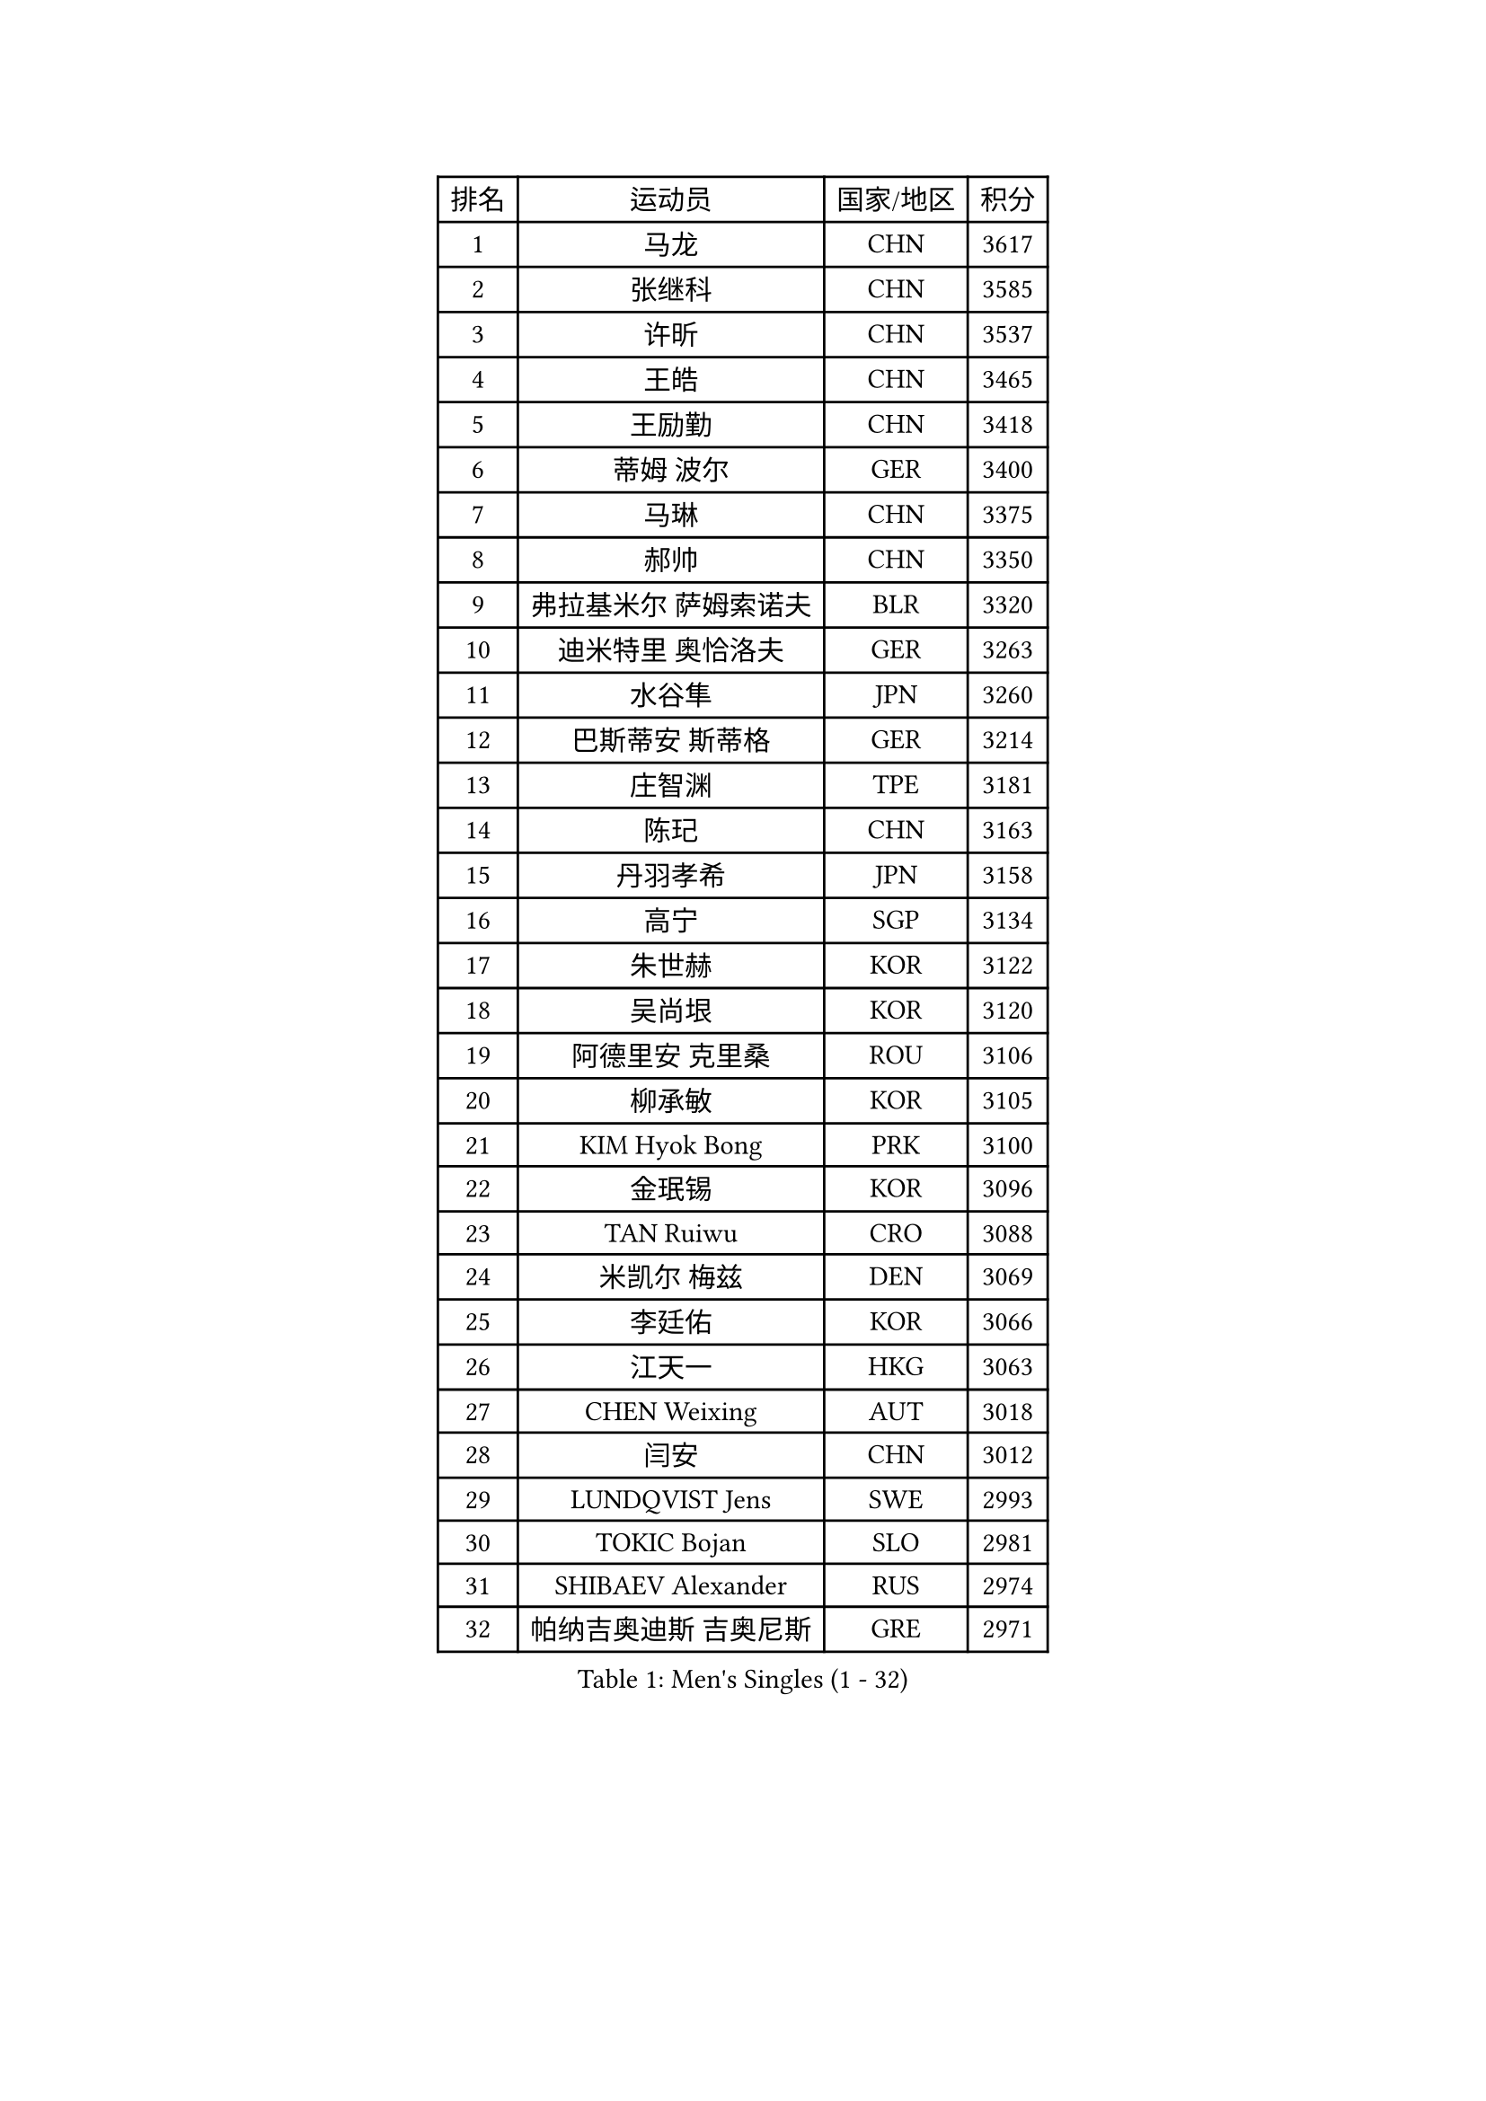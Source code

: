 
#set text(font: ("Courier New", "NSimSun"))
#figure(
  caption: "Men's Singles (1 - 32)",
    table(
      columns: 4,
      [排名], [运动员], [国家/地区], [积分],
      [1], [马龙], [CHN], [3617],
      [2], [张继科], [CHN], [3585],
      [3], [许昕], [CHN], [3537],
      [4], [王皓], [CHN], [3465],
      [5], [王励勤], [CHN], [3418],
      [6], [蒂姆 波尔], [GER], [3400],
      [7], [马琳], [CHN], [3375],
      [8], [郝帅], [CHN], [3350],
      [9], [弗拉基米尔 萨姆索诺夫], [BLR], [3320],
      [10], [迪米特里 奥恰洛夫], [GER], [3263],
      [11], [水谷隼], [JPN], [3260],
      [12], [巴斯蒂安 斯蒂格], [GER], [3214],
      [13], [庄智渊], [TPE], [3181],
      [14], [陈玘], [CHN], [3163],
      [15], [丹羽孝希], [JPN], [3158],
      [16], [高宁], [SGP], [3134],
      [17], [朱世赫], [KOR], [3122],
      [18], [吴尚垠], [KOR], [3120],
      [19], [阿德里安 克里桑], [ROU], [3106],
      [20], [柳承敏], [KOR], [3105],
      [21], [KIM Hyok Bong], [PRK], [3100],
      [22], [金珉锡], [KOR], [3096],
      [23], [TAN Ruiwu], [CRO], [3088],
      [24], [米凯尔 梅兹], [DEN], [3069],
      [25], [李廷佑], [KOR], [3066],
      [26], [江天一], [HKG], [3063],
      [27], [CHEN Weixing], [AUT], [3018],
      [28], [闫安], [CHN], [3012],
      [29], [LUNDQVIST Jens], [SWE], [2993],
      [30], [TOKIC Bojan], [SLO], [2981],
      [31], [SHIBAEV Alexander], [RUS], [2974],
      [32], [帕纳吉奥迪斯 吉奥尼斯], [GRE], [2971],
    )
  )#pagebreak()

#set text(font: ("Courier New", "NSimSun"))
#figure(
  caption: "Men's Singles (33 - 64)",
    table(
      columns: 4,
      [排名], [运动员], [国家/地区], [积分],
      [33], [ZHAN Jian], [SGP], [2956],
      [34], [MONTEIRO Joao], [POR], [2948],
      [35], [安德烈 加奇尼], [CRO], [2948],
      [36], [诺沙迪 阿拉米扬], [IRI], [2940],
      [37], [帕特里克 鲍姆], [GER], [2936],
      [38], [维尔纳 施拉格], [AUT], [2927],
      [39], [克里斯蒂安 苏斯], [GER], [2922],
      [40], [TAKAKIWA Taku], [JPN], [2919],
      [41], [郑荣植], [KOR], [2917],
      [42], [SKACHKOV Kirill], [RUS], [2911],
      [43], [李尚洙], [KOR], [2909],
      [44], [陈建安], [TPE], [2903],
      [45], [蒂亚戈 阿波罗尼亚], [POR], [2900],
      [46], [#text(gray, "JANG Song Man")], [PRK], [2891],
      [47], [罗伯特 加尔多斯], [AUT], [2879],
      [48], [岸川圣也], [JPN], [2871],
      [49], [马克斯 弗雷塔斯], [POR], [2868],
      [50], [LEUNG Chu Yan], [HKG], [2868],
      [51], [#text(gray, "尹在荣")], [KOR], [2867],
      [52], [斯特凡 菲格尔], [AUT], [2865],
      [53], [MATTENET Adrien], [FRA], [2864],
      [54], [CHTCHETININE Evgueni], [BLR], [2863],
      [55], [吉田海伟], [JPN], [2859],
      [56], [约尔根 佩尔森], [SWE], [2855],
      [57], [张一博], [JPN], [2853],
      [58], [丁祥恩], [KOR], [2848],
      [59], [卡林尼科斯 格林卡], [GRE], [2844],
      [60], [SVENSSON Robert], [SWE], [2830],
      [61], [松平健太], [JPN], [2829],
      [62], [GORAK Daniel], [POL], [2820],
      [63], [ACHANTA Sharath Kamal], [IND], [2820],
      [64], [KARAKASEVIC Aleksandar], [SRB], [2818],
    )
  )#pagebreak()

#set text(font: ("Courier New", "NSimSun"))
#figure(
  caption: "Men's Singles (65 - 96)",
    table(
      columns: 4,
      [排名], [运动员], [国家/地区], [积分],
      [65], [MATSUDAIRA Kenji], [JPN], [2818],
      [66], [SMIRNOV Alexey], [RUS], [2818],
      [67], [唐鹏], [HKG], [2813],
      [68], [林高远], [CHN], [2804],
      [69], [SEO Hyundeok], [KOR], [2795],
      [70], [帕特里克 弗朗西斯卡], [GER], [2793],
      [71], [方博], [CHN], [2790],
      [72], [HE Zhiwen], [ESP], [2789],
      [73], [KIM Junghoon], [KOR], [2775],
      [74], [PATTANTYUS Adam], [HUN], [2773],
      [75], [CHEN Feng], [SGP], [2767],
      [76], [ZWICKL Daniel], [HUN], [2760],
      [77], [VANG Bora], [TUR], [2757],
      [78], [艾曼纽 莱贝松], [FRA], [2752],
      [79], [#text(gray, "RUBTSOV Igor")], [RUS], [2751],
      [80], [LIVENTSOV Alexey], [RUS], [2750],
      [81], [ELOI Damien], [FRA], [2747],
      [82], [WANG Eugene], [CAN], [2737],
      [83], [GERELL Par], [SWE], [2736],
      [84], [KUZMIN Fedor], [RUS], [2724],
      [85], [FILUS Ruwen], [GER], [2724],
      [86], [周雨], [CHN], [2720],
      [87], [汪洋], [SVK], [2713],
      [88], [CIOTI Constantin], [ROU], [2708],
      [89], [KORBEL Petr], [CZE], [2707],
      [90], [MACHADO Carlos], [ESP], [2701],
      [91], [JEVTOVIC Marko], [SRB], [2699],
      [92], [LIN Ju], [DOM], [2695],
      [93], [PETO Zsolt], [SRB], [2686],
      [94], [LASHIN El-Sayed], [EGY], [2682],
      [95], [吉村真晴], [JPN], [2681],
      [96], [村松雄斗], [JPN], [2675],
    )
  )#pagebreak()

#set text(font: ("Courier New", "NSimSun"))
#figure(
  caption: "Men's Singles (97 - 128)",
    table(
      columns: 4,
      [排名], [运动员], [国家/地区], [积分],
      [97], [#text(gray, "KIM Song Nam")], [PRK], [2669],
      [98], [让 米歇尔 赛弗], [BEL], [2668],
      [99], [LEGOUT Christophe], [FRA], [2667],
      [100], [PROKOPCOV Dmitrij], [CZE], [2665],
      [101], [YANG Zi], [SGP], [2660],
      [102], [JAKAB Janos], [HUN], [2659],
      [103], [#text(gray, "LI Ching")], [HKG], [2654],
      [104], [YIN Hang], [CHN], [2653],
      [105], [ANTHONY Amalraj], [IND], [2653],
      [106], [MATSUMOTO Cazuo], [BRA], [2652],
      [107], [DRINKHALL Paul], [ENG], [2651],
      [108], [GHOSH Soumyajit], [IND], [2650],
      [109], [WANG Zengyi], [POL], [2650],
      [110], [FLORAS Robert], [POL], [2649],
      [111], [CHO Eonrae], [KOR], [2649],
      [112], [BAI He], [SVK], [2649],
      [113], [SIMONCIK Josef], [CZE], [2647],
      [114], [PRIMORAC Zoran], [CRO], [2645],
      [115], [利亚姆 皮切福德], [ENG], [2645],
      [116], [LAKEEV Vasily], [RUS], [2639],
      [117], [BOBOCICA Mihai], [ITA], [2636],
      [118], [HABESOHN Daniel], [AUT], [2636],
      [119], [WU Chih-Chi], [TPE], [2624],
      [120], [奥马尔 阿萨尔], [EGY], [2623],
      [121], [西蒙 高兹], [FRA], [2619],
      [122], [LIU Song], [ARG], [2618],
      [123], [TOSIC Roko], [CRO], [2618],
      [124], [REED Daniel], [ENG], [2614],
      [125], [LASAN Sas], [SLO], [2612],
      [126], [KONECNY Tomas], [CZE], [2610],
      [127], [IONESCU Ovidiu], [ROU], [2604],
      [128], [PLATONOV Pavel], [BLR], [2603],
    )
  )